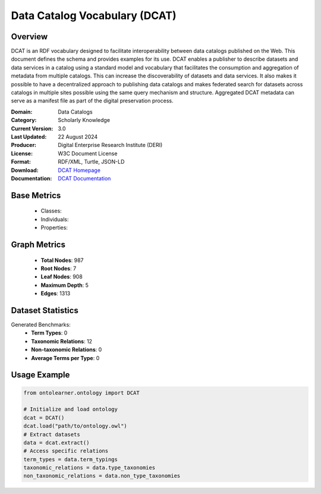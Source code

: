Data Catalog Vocabulary (DCAT)
==============================

Overview
-----------------
DCAT is an RDF vocabulary designed to facilitate interoperability between data catalogs published on the Web.
This document defines the schema and provides examples for its use.
DCAT enables a publisher to describe datasets and data services in a catalog using a standard model
and vocabulary that facilitates the consumption and aggregation of metadata from multiple catalogs.
This can increase the discoverability of datasets and data services. It also makes it possible
to have a decentralized approach to publishing data catalogs and makes federated search for datasets across catalogs
in multiple sites possible using the same query mechanism and structure. Aggregated DCAT metadata
can serve as a manifest file as part of the digital preservation process.

:Domain: Data Catalogs
:Category: Scholarly Knowledge
:Current Version: 3.0
:Last Updated: 22 August 2024
:Producer: Digital Enterprise Research Institute (DERI)
:License: W3C Document License
:Format: RDF/XML, Turtle, JSON-LD
:Download: `DCAT Homepage <https://www.w3.org/TR/vocab-dcat-3/>`_
:Documentation: `DCAT Documentation <https://www.w3.org/TR/vocab-dcat-3/>`_

Base Metrics
---------------
    - Classes:
    - Individuals:
    - Properties:

Graph Metrics
------------------
    - **Total Nodes**: 987
    - **Root Nodes**: 7
    - **Leaf Nodes**: 908
    - **Maximum Depth**: 5
    - **Edges**: 1313

Dataset Statistics
------------------
Generated Benchmarks:
    - **Term Types**: 0
    - **Taxonomic Relations**: 12
    - **Non-taxonomic Relations**: 0
    - **Average Terms per Type**: 0

Usage Example
------------------
.. code-block:: python

   from ontolearner.ontology import DCAT

   # Initialize and load ontology
   dcat = DCAT()
   dcat.load("path/to/ontology.owl")
   # Extract datasets
   data = dcat.extract()
   # Access specific relations
   term_types = data.term_typings
   taxonomic_relations = data.type_taxonomies
   non_taxonomic_relations = data.non_type_taxonomies
